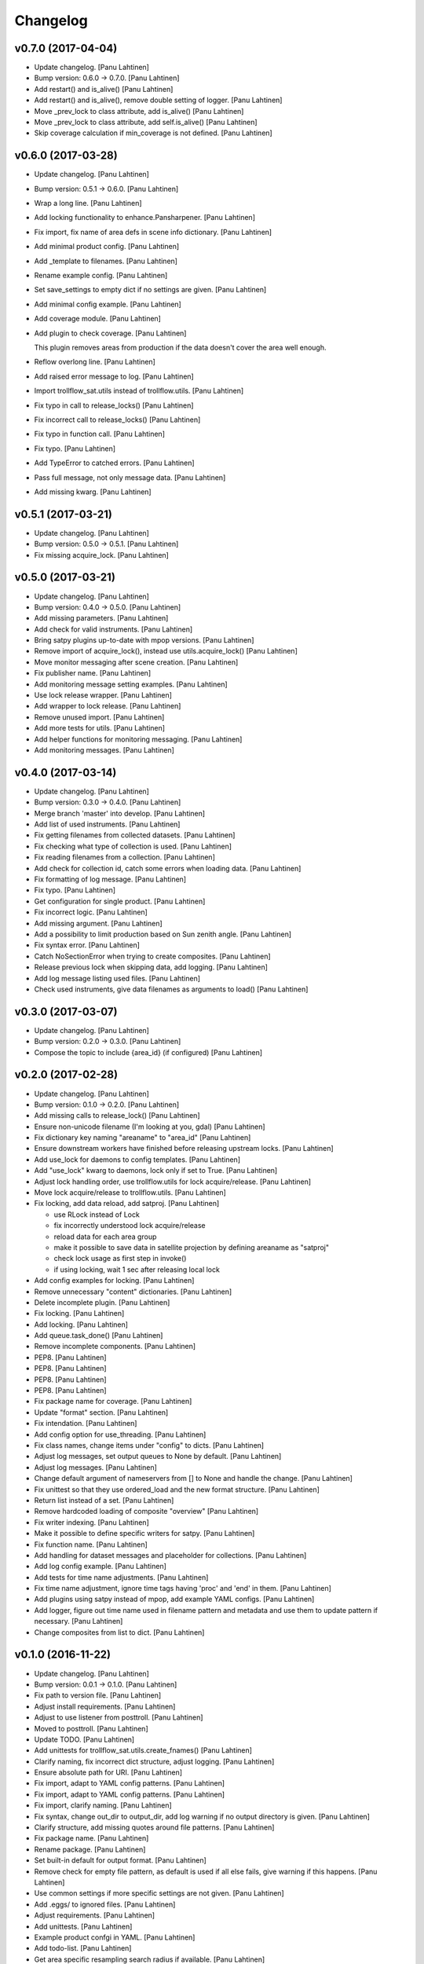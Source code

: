 Changelog
=========

v0.7.0 (2017-04-04)
-------------------

- Update changelog. [Panu Lahtinen]

- Bump version: 0.6.0 → 0.7.0. [Panu Lahtinen]

- Add restart() and is_alive() [Panu Lahtinen]

- Add restart() and is_alive(), remove double setting of logger. [Panu
  Lahtinen]

- Move _prev_lock to class attribute, add is_alive() [Panu Lahtinen]

- Move _prev_lock to class attribute, add self.is_alive() [Panu
  Lahtinen]

- Skip coverage calculation if min_coverage is not defined. [Panu
  Lahtinen]

v0.6.0 (2017-03-28)
-------------------

- Update changelog. [Panu Lahtinen]

- Bump version: 0.5.1 → 0.6.0. [Panu Lahtinen]

- Wrap a long line. [Panu Lahtinen]

- Add locking functionality to enhance.Pansharpener. [Panu Lahtinen]

- Fix import, fix name of area defs in scene info dictionary. [Panu
  Lahtinen]

- Add minimal product config. [Panu Lahtinen]

- Add _template to filenames. [Panu Lahtinen]

- Rename example config. [Panu Lahtinen]

- Set save_settings to empty dict if no settings are given. [Panu
  Lahtinen]

- Add minimal config example. [Panu Lahtinen]

- Add coverage module. [Panu Lahtinen]

- Add plugin to check coverage. [Panu Lahtinen]

  This plugin removes areas from production if the data doesn't cover the
  area well enough.


- Reflow overlong line. [Panu Lahtinen]

- Add raised error message to log. [Panu Lahtinen]

- Import trollflow_sat.utils instead of trollflow.utils. [Panu Lahtinen]

- Fix typo in call to release_locks() [Panu Lahtinen]

- Fix incorrect call to release_locks() [Panu Lahtinen]

- Fix typo in function call. [Panu Lahtinen]

- Fix typo. [Panu Lahtinen]

- Add TypeError to catched errors. [Panu Lahtinen]

- Pass full message, not only message data. [Panu Lahtinen]

- Add missing kwarg. [Panu Lahtinen]

v0.5.1 (2017-03-21)
-------------------

- Update changelog. [Panu Lahtinen]

- Bump version: 0.5.0 → 0.5.1. [Panu Lahtinen]

- Fix missing acquire_lock. [Panu Lahtinen]

v0.5.0 (2017-03-21)
-------------------

- Update changelog. [Panu Lahtinen]

- Bump version: 0.4.0 → 0.5.0. [Panu Lahtinen]

- Add missing parameters. [Panu Lahtinen]

- Add check for valid instruments. [Panu Lahtinen]

- Bring satpy plugins up-to-date with mpop versions. [Panu Lahtinen]

- Remove import of acquire_lock(), instead use utils.acquire_lock()
  [Panu Lahtinen]

- Move monitor messaging after scene creation. [Panu Lahtinen]

- Fix publisher name. [Panu Lahtinen]

- Add monitoring message setting examples. [Panu Lahtinen]

- Use lock release wrapper. [Panu Lahtinen]

- Add wrapper to lock release. [Panu Lahtinen]

- Remove unused import. [Panu Lahtinen]

- Add more tests for utils. [Panu Lahtinen]

- Add helper functions for monitoring messaging. [Panu Lahtinen]

- Add monitoring messages. [Panu Lahtinen]

v0.4.0 (2017-03-14)
-------------------

- Update changelog. [Panu Lahtinen]

- Bump version: 0.3.0 → 0.4.0. [Panu Lahtinen]

- Merge branch 'master' into develop. [Panu Lahtinen]

- Add list of used instruments. [Panu Lahtinen]

- Fix getting filenames from collected datasets. [Panu Lahtinen]

- Fix checking what type of collection is used. [Panu Lahtinen]

- Fix reading filenames from a collection. [Panu Lahtinen]

- Add check for collection id, catch some errors when loading data.
  [Panu Lahtinen]

- Fix formatting of log message. [Panu Lahtinen]

- Fix typo. [Panu Lahtinen]

- Get configuration for single product. [Panu Lahtinen]

- Fix incorrect logic. [Panu Lahtinen]

- Add missing argument. [Panu Lahtinen]

- Add a possibility to limit production based on Sun zenith angle. [Panu
  Lahtinen]

- Fix syntax error. [Panu Lahtinen]

- Catch NoSectionError when trying to create composites. [Panu Lahtinen]

- Release previous lock when skipping data, add logging. [Panu Lahtinen]

- Add log message listing used files. [Panu Lahtinen]

- Check used instruments, give data filenames as arguments to load()
  [Panu Lahtinen]

v0.3.0 (2017-03-07)
-------------------

- Update changelog. [Panu Lahtinen]

- Bump version: 0.2.0 → 0.3.0. [Panu Lahtinen]

- Compose the topic to include {area_id} (if configured) [Panu Lahtinen]

v0.2.0 (2017-02-28)
-------------------

- Update changelog. [Panu Lahtinen]

- Bump version: 0.1.0 → 0.2.0. [Panu Lahtinen]

- Add missing calls to release_lock() [Panu Lahtinen]

- Ensure non-unicode filename (I'm looking at you, gdal) [Panu Lahtinen]

- Fix dictionary key naming "areaname" to "area_id" [Panu Lahtinen]

- Ensure downstream workers have finished before releasing upstream
  locks. [Panu Lahtinen]

- Add use_lock for daemons to config templates. [Panu Lahtinen]

- Add "use_lock" kwarg to daemons, lock only if set to True. [Panu
  Lahtinen]

- Adjust lock handling order, use trollflow.utils for lock
  acquire/release. [Panu Lahtinen]

- Move lock acquire/release to trollflow.utils. [Panu Lahtinen]

- Fix locking, add data reload, add satproj. [Panu Lahtinen]

  - use RLock instead of Lock
  - fix incorrectly understood lock acquire/release
  - reload data for each area group
  - make it possible to save data in satellite projection by
    defining areaname as "satproj"
  - check lock usage as first step in invoke()
  - if using locking, wait 1 sec after releasing local lock


- Add config examples for locking. [Panu Lahtinen]

- Remove unnecessary "content" dictionaries. [Panu Lahtinen]

- Delete incomplete plugin. [Panu Lahtinen]

- Fix locking. [Panu Lahtinen]

- Add locking. [Panu Lahtinen]

- Add queue.task_done() [Panu Lahtinen]

- Remove incomplete components. [Panu Lahtinen]

- PEP8. [Panu Lahtinen]

- PEP8. [Panu Lahtinen]

- PEP8. [Panu Lahtinen]

- PEP8. [Panu Lahtinen]

- Fix package name for coverage. [Panu Lahtinen]

- Update "format" section. [Panu Lahtinen]

- Fix intendation. [Panu Lahtinen]

- Add config option for use_threading. [Panu Lahtinen]

- Fix class names, change items under "config" to dicts. [Panu Lahtinen]

- Adjust log messages, set output queues to None by default. [Panu
  Lahtinen]

- Adjust log messages. [Panu Lahtinen]

- Change default argument of nameservers from [] to None and handle the
  change. [Panu Lahtinen]

- Fix unittest so that they use ordered_load and the new format
  structure. [Panu Lahtinen]

- Return list instead of a set. [Panu Lahtinen]

- Remove hardcoded loading of composite "overview" [Panu Lahtinen]

- Fix writer indexing. [Panu Lahtinen]

- Make it possible to define specific writers for satpy. [Panu Lahtinen]

- Fix function name. [Panu Lahtinen]

- Add handling for dataset messages and placeholder for collections.
  [Panu Lahtinen]

- Add log config example. [Panu Lahtinen]

- Add tests for time name adjustments. [Panu Lahtinen]

- Fix time name adjustment, ignore time tags having 'proc' and 'end' in
  them. [Panu Lahtinen]

- Add plugins using satpy instead of mpop, add example YAML configs.
  [Panu Lahtinen]

- Add logger, figure out time name used in filename pattern and metadata
  and use them to update pattern if necessary. [Panu Lahtinen]

- Change composites from list to dict. [Panu Lahtinen]

v0.1.0 (2016-11-22)
-------------------

- Update changelog. [Panu Lahtinen]

- Bump version: 0.0.1 → 0.1.0. [Panu Lahtinen]

- Fix path to version file. [Panu Lahtinen]

- Adjust install requirements. [Panu Lahtinen]

- Adjust to use listener from posttroll. [Panu Lahtinen]

- Moved to posttroll. [Panu Lahtinen]

- Update TODO. [Panu Lahtinen]

- Add unittests for trollflow_sat.utils.create_fnames() [Panu Lahtinen]

- Clarify naming, fix incorrect dict structure, adjust logging. [Panu
  Lahtinen]

- Ensure absolute path for URI. [Panu Lahtinen]

- Fix import, adapt to YAML config patterns. [Panu Lahtinen]

- Fix import, adapt to YAML config patterns. [Panu Lahtinen]

- Fix import, clarify naming. [Panu Lahtinen]

- Fix syntax, change out_dir to output_dir, add log warning if no output
  directory is given. [Panu Lahtinen]

- Clarify structure, add missing quotes around file patterns. [Panu
  Lahtinen]

- Fix package name. [Panu Lahtinen]

- Rename package. [Panu Lahtinen]

- Set built-in default for output format. [Panu Lahtinen]

- Remove check for empty file pattern, as default is used if all else
  fails, give warning if this happens. [Panu Lahtinen]

- Use common settings if more specific settings are not given. [Panu
  Lahtinen]

- Add .eggs/ to ignored files. [Panu Lahtinen]

- Adjust requirements. [Panu Lahtinen]

- Add unittests. [Panu Lahtinen]

- Example product confgi in YAML. [Panu Lahtinen]

- Add todo-list. [Panu Lahtinen]

- Get area specific resampling search radius if available. [Panu
  Lahtinen]

- Take output directory name from config. [Panu Lahtinen]

- Adjust to YAML product config, simplify what is passed to output
  queue. [Panu Lahtinen]

- Add example configs, adapt to new package name. [Panu Lahtinen]

- Copy plugins from trollduction@feature_trollflow. [Panu Lahtinen]

- Add basic files. [Panu Lahtinen]

- Add placeholder for tests. [Panu Lahtinen]

- Initial commit. [Panu Lahtinen]


